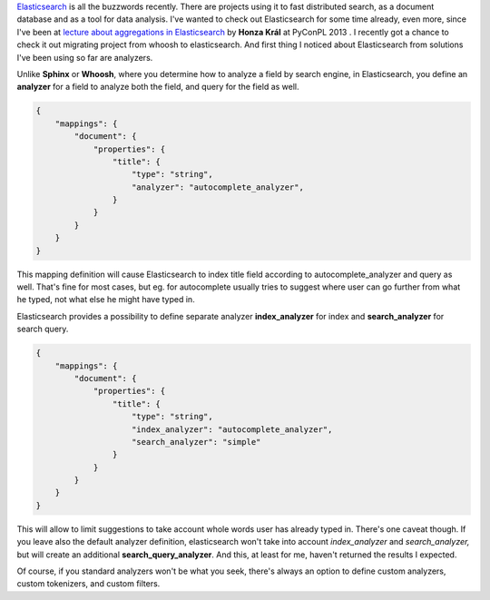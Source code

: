 .. title: Elasticsearch analyzers
.. slug: elasticsearch-analyzers
.. date: 2014/03/11 22:14:06
.. tags: elasticsearch
.. link:
.. description:
.. type: text

`Elasticsearch <http://www.elasticsearch.org/>`_ is all the buzzwords recently.
There are projects using it to fast distributed search, as a document database
and as a tool for data analysis. I've wanted to check out Elasticsearch for
some time already, even more, since I've been at `lecture about aggregations
in Elasticsearch <https://www.youtube.com/watch?v=yZu4jQtBUPg>`_
by **Honza Král** at PyConPL 2013 . I recently got a chance to check it out
migrating project from whoosh to elasticsearch. And first thing I noticed about
Elasticsearch from solutions I've been using so far are analyzers.

.. TEASER_END

Unlike **Sphinx** or **Whoosh**, where you determine how to analyze a field
by search engine, in Elasticsearch, you define an **analyzer** for a field
to analyze both the field, and query for the field as well.

.. code-block:: json

    {
        "mappings": {
            "document": {
                "properties": {
                    "title": {
                        "type": "string",
                        "analyzer": "autocomplete_analyzer",
                    }
                }
            }
        }
    }

This mapping definition will cause Elasticsearch to index title field according
to autocomplete_analyzer and query as well. That's fine for most cases,
but eg. for autocomplete usually tries to suggest where user can go further
from what he typed, not what else he might have typed in.

Elasticsearch provides a possibility to define separate analyzer
**index_analyzer** for index and **search_analyzer** for search query.

.. code-block:: json

    {
        "mappings": {
            "document": {
                "properties": {
                    "title": {
                        "type": "string",
                        "index_analyzer": "autocomplete_analyzer",
                        "search_analyzer": "simple"
                    }
                }
            }
        }
    }

This will allow to limit suggestions to take account whole words user has
already typed in. There's one caveat though. If you leave also the default
analyzer definition, elasticsearch won't take into account *index_analyzer*
and *search_analyzer,* but will create an additional **search_query_analyzer**.
And this, at least for me, haven't returned the results I expected.

Of course, if you standard analyzers won't be what you seek, there's always an
option to define custom analyzers, custom tokenizers, and custom filters.
